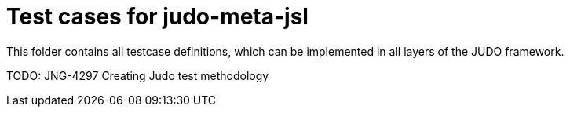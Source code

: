 = Test cases for judo-meta-jsl

This folder contains all testcase definitions, which can be implemented in all layers of the JUDO framework.

TODO: JNG-4297 Creating Judo test methodology